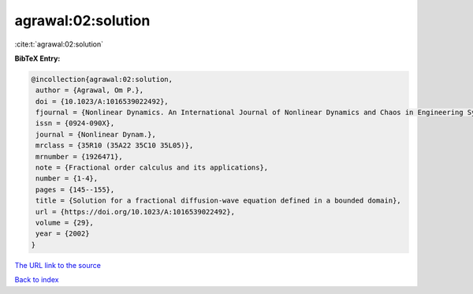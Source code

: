agrawal:02:solution
===================

:cite:t:`agrawal:02:solution`

**BibTeX Entry:**

.. code-block:: bibtex

   @incollection{agrawal:02:solution,
    author = {Agrawal, Om P.},
    doi = {10.1023/A:1016539022492},
    fjournal = {Nonlinear Dynamics. An International Journal of Nonlinear Dynamics and Chaos in Engineering Systems},
    issn = {0924-090X},
    journal = {Nonlinear Dynam.},
    mrclass = {35R10 (35A22 35C10 35L05)},
    mrnumber = {1926471},
    note = {Fractional order calculus and its applications},
    number = {1-4},
    pages = {145--155},
    title = {Solution for a fractional diffusion-wave equation defined in a bounded domain},
    url = {https://doi.org/10.1023/A:1016539022492},
    volume = {29},
    year = {2002}
   }
`The URL link to the source <ttps://doi.org/10.1023/A:1016539022492}>`_


`Back to index <../By-Cite-Keys.html>`_
